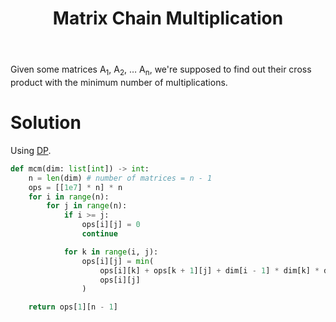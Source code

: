 :PROPERTIES:
:ID:       288bcd38-8dca-4cf4-9c2e-41f82d1df681
:ROAM_ALIASES: MCM
:END:
#+title: Matrix Chain Multiplication
#+filetags: :CS:

Given some matrices A_1, A_2, ... A_n, we're supposed to find out their cross product with the minimum number of multiplications.

* Solution
Using [[id:79fd085c-e5b2-47f8-916e-034de5aba48e][DP]].

#+begin_src python
def mcm(dim: list[int]) -> int:
    n = len(dim) # number of matrices = n - 1
    ops = [[1e7] * n] * n
    for i in range(n):
        for j in range(n):
            if i >= j:
                ops[i][j] = 0
                continue

            for k in range(i, j):
                ops[i][j] = min(
                    ops[i][k] + ops[k + 1][j] + dim[i - 1] * dim[k] * dim[j],
                    ops[i][j]
                )

    return ops[1][n - 1]
#+end_src
